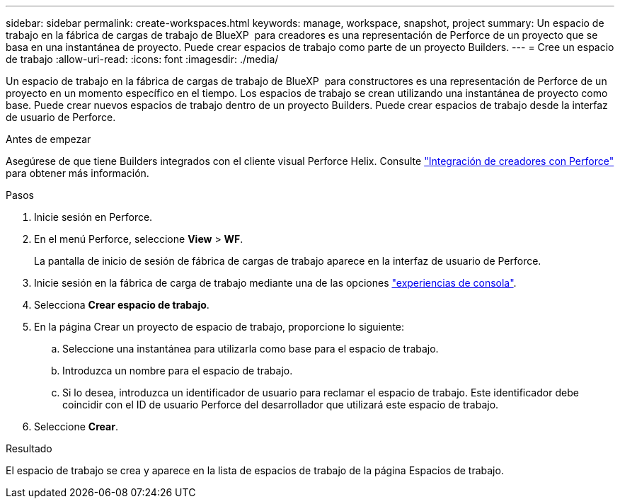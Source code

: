 ---
sidebar: sidebar 
permalink: create-workspaces.html 
keywords: manage, workspace, snapshot, project 
summary: Un espacio de trabajo en la fábrica de cargas de trabajo de BlueXP  para creadores es una representación de Perforce de un proyecto que se basa en una instantánea de proyecto. Puede crear espacios de trabajo como parte de un proyecto Builders. 
---
= Cree un espacio de trabajo
:allow-uri-read: 
:icons: font
:imagesdir: ./media/


[role="lead"]
Un espacio de trabajo en la fábrica de cargas de trabajo de BlueXP  para constructores es una representación de Perforce de un proyecto en un momento específico en el tiempo. Los espacios de trabajo se crean utilizando una instantánea de proyecto como base. Puede crear nuevos espacios de trabajo dentro de un proyecto Builders. Puede crear espacios de trabajo desde la interfaz de usuario de Perforce.

.Antes de empezar
Asegúrese de que tiene Builders integrados con el cliente visual Perforce Helix. Consulte link:integrate-perforce.html["Integración de creadores con Perforce"^] para obtener más información.

.Pasos
. Inicie sesión en Perforce.
. En el menú Perforce, seleccione *View* > *WF*.
+
La pantalla de inicio de sesión de fábrica de cargas de trabajo aparece en la interfaz de usuario de Perforce.

. Inicie sesión en la fábrica de carga de trabajo mediante una de las opciones link:https://docs.netapp.com/us-en/workload-setup-admin/console-experiences.html["experiencias de consola"^].
. Selecciona *Crear espacio de trabajo*.
. En la página Crear un proyecto de espacio de trabajo, proporcione lo siguiente:
+
.. Seleccione una instantánea para utilizarla como base para el espacio de trabajo.
.. Introduzca un nombre para el espacio de trabajo.
.. Si lo desea, introduzca un identificador de usuario para reclamar el espacio de trabajo. Este identificador debe coincidir con el ID de usuario Perforce del desarrollador que utilizará este espacio de trabajo.


. Seleccione *Crear*.


.Resultado
El espacio de trabajo se crea y aparece en la lista de espacios de trabajo de la página Espacios de trabajo.
